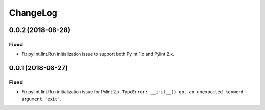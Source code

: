 *********
ChangeLog
*********

0.0.2 (2018-08-28)
==================
Fixed
-----
- Fix pylint.lint.Run initialization issue to support both Pylint 1.x
  and Pylint 2.x.


0.0.1 (2018-08-27)
==================
Fixed
-----
- Fix pylint.lint.Run initialization issue for Pylint 2.x.
  ``TypeError: __init__() got an unexpected keyword argument 'exit'``.
